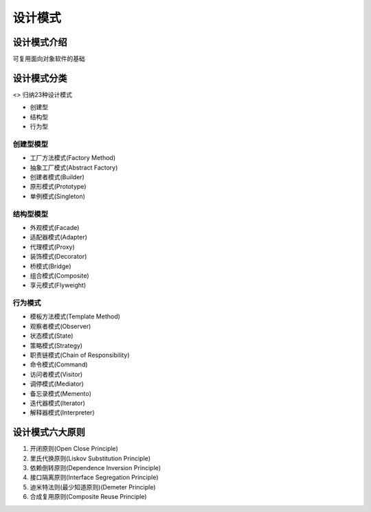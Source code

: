 设计模式
========

设计模式介绍
------------

可复用面向对象软件的基础

设计模式分类
------------

<> 归纳23种设计模式

-  创建型
-  结构型
-  行为型

创建型模型
~~~~~~~~~~

-  工厂方法模式(Factory Method)
-  抽象工厂模式(Abstract Factory)
-  创建者模式(Builder)
-  原形模式(Prototype)
-  单例模式(Singleton)

结构型模型
~~~~~~~~~~

-  外观模式(Facade)
-  适配器模式(Adapter)
-  代理模式(Proxy)
-  装饰模式(Decorator)
-  桥模式(Bridge)
-  组合模式(Composite)
-  享元模式(Flyweight)

行为模式
~~~~~~~~

-  模板方法模式(Template Method)
-  观察者模式(Observer)
-  状态模式(State)
-  策略模式(Strategy)
-  职责链模式(Chain of Responsibility)
-  命令模式(Command)
-  访问者模式(Visitor)
-  调停模式(Mediator)
-  备忘录模式(Memento)
-  迭代器模式(Iterator)
-  解释器模式(Interpreter)

设计模式六大原则
----------------

1. 开闭原则(Open Close Principle)
2. 里氏代换原则(Liskov Substitution Principle)
3. 依赖倒转原则(Dependence Inversion Principle)
4. 接口隔离原则(Interface Segregation Principle)
5. 迪米特法则(最少知道原则)(Demeter Principle)
6. 合成复用原则(Composite Reuse Principle)
